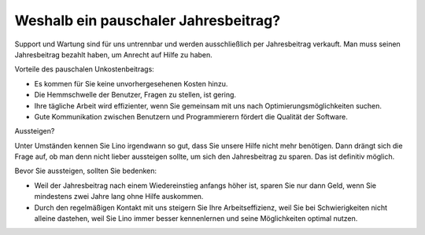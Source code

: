 =====================================
Weshalb ein pauschaler Jahresbeitrag?
=====================================

Support und Wartung sind für uns untrennbar und werden ausschließlich
per Jahresbeitrag verkauft. Man muss seinen Jahresbeitrag bezahlt
haben, um Anrecht auf Hilfe zu haben.

Vorteile des pauschalen Unkostenbeitrags:

- Es kommen für Sie keine unvorhergesehenen Kosten hinzu.
- Die Hemmschwelle der Benutzer, Fragen zu stellen, ist gering.
- Ihre tägliche Arbeit wird effizienter, wenn Sie gemeinsam mit uns
  nach Optimierungsmöglichkeiten suchen.
- Gute Kommunikation zwischen Benutzern und Programmierern fördert die
  Qualität der Software.

Aussteigen?

Unter Umständen kennen Sie Lino irgendwann so gut, dass Sie unsere
Hilfe nicht mehr benötigen. Dann drängt sich die Frage auf, ob man
denn nicht lieber aussteigen sollte, um sich den Jahresbeitrag zu
sparen. Das ist definitiv möglich.

Bevor Sie aussteigen, sollten Sie bedenken:

- Weil der Jahresbeitrag nach einem Wiedereinstieg anfangs höher ist,
  sparen Sie nur dann Geld, wenn Sie mindestens zwei Jahre lang ohne
  Hilfe auskommen.

- Durch den regelmäßigen Kontakt mit uns steigern Sie Ihre
  Arbeitseffizienz, weil Sie bei Schwierigkeiten nicht alleine
  dastehen, weil Sie Lino immer besser kennenlernen und seine
  Möglichkeiten optimal nutzen.
